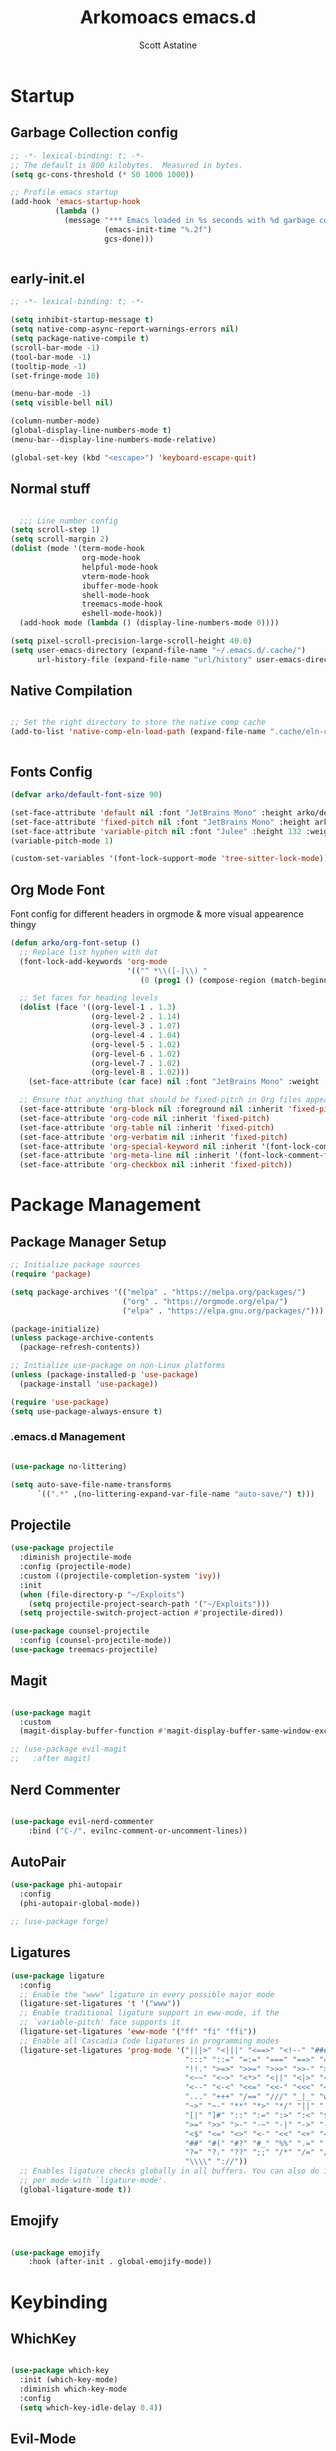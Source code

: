 #+TITLE: Arkomoacs emacs.d
#+AUTHOR: Scott Astatine
#+PROPERTY:  header-args:emacs-lisp :tangle ~/.emacs.d/init.el :mkdirp yes

* Startup
** Garbage Collection config
#+begin_src emacs-lisp
;; -*- lexical-binding: t; -*-
;; The default is 800 kilobytes.  Measured in bytes.
(setq gc-cons-threshold (* 50 1000 1000))

;; Profile emacs startup
(add-hook 'emacs-startup-hook
          (lambda ()
            (message "*** Emacs loaded in %s seconds with %d garbage collections."
                     (emacs-init-time "%.2f")
                     gcs-done)))


#+end_src

** early-init.el
#+begin_src emacs-lisp :tangle ~/.emacs.d/early-init.el
;; -*- lexical-binding: t; -*-

(setq inhibit-startup-message t)
(setq native-comp-async-report-warnings-errors nil)
(setq package-native-compile t)
(scroll-bar-mode -1)
(tool-bar-mode -1)
(tooltip-mode -1)
(set-fringe-mode 10)

(menu-bar-mode -1)
(setq visible-bell nil)

(column-number-mode)
(global-display-line-numbers-mode t)
(menu-bar--display-line-numbers-mode-relative)

(global-set-key (kbd "<escape>") 'keyboard-escape-quit)

#+end_src
** Normal stuff
#+begin_src emacs-lisp

  ;;; Line number config
(setq scroll-step 1)
(setq scroll-margin 2)
(dolist (mode '(term-mode-hook
                org-mode-hook
                helpful-mode-hook
                vterm-mode-hook
                ibuffer-mode-hook
                shell-mode-hook
                treemacs-mode-hook
                eshell-mode-hook))
  (add-hook mode (lambda () (display-line-numbers-mode 0))))

(setq pixel-scroll-precision-large-scroll-height 40.0)
(setq user-emacs-directory (expand-file-name "~/.emacs.d/.cache/")
      url-history-file (expand-file-name "url/history" user-emacs-directory))

#+end_src
** Native Compilation

#+begin_src emacs-lisp

;; Set the right directory to store the native comp cache
(add-to-list 'native-comp-eln-load-path (expand-file-name ".cache/eln-cache/" user-emacs-directory))


#+end_src
** Fonts Config

#+begin_src emacs-lisp
(defvar arko/default-font-size 90)

(set-face-attribute 'default nil :font "JetBrains Mono" :height arko/default-font-size)
(set-face-attribute 'fixed-pitch nil :font "JetBrains Mono" :height arko/default-font-size :weight 'regular)
(set-face-attribute 'variable-pitch nil :font "Julee" :height 132 :weight 'regular)
(variable-pitch-mode 1)

(custom-set-variables '(font-lock-support-mode 'tree-sitter-lock-mode))

#+end_src
** Org Mode Font
Font config for different headers in orgmode & more visual appearence thingy
#+begin_src emacs-lisp
(defun arko/org-font-setup ()
  ;; Replace list hyphen with dot
  (font-lock-add-keywords 'org-mode
                          '(("^ *\\([-]\\) "
                             (0 (prog1 () (compose-region (match-beginning 1) (match-end 1) "•"))))))

  ;; Set faces for heading levels
  (dolist (face '((org-level-1 . 1.3)
                  (org-level-2 . 1.14)
                  (org-level-3 . 1.07)
                  (org-level-4 . 1.04)
                  (org-level-5 . 1.02)
                  (org-level-6 . 1.02)
                  (org-level-7 . 1.02)
                  (org-level-8 . 1.02)))
    (set-face-attribute (car face) nil :font "JetBrains Mono" :weight 'regular :height (cdr face)))

  ;; Ensure that anything that should be fixed-pitch in Org files appears that way
  (set-face-attribute 'org-block nil :foreground nil :inherit 'fixed-pitch)
  (set-face-attribute 'org-code nil :inherit 'fixed-pitch)
  (set-face-attribute 'org-table nil :inherit 'fixed-pitch)
  (set-face-attribute 'org-verbatim nil :inherit 'fixed-pitch)
  (set-face-attribute 'org-special-keyword nil :inherit '(font-lock-comment-face fixed-pitch))
  (set-face-attribute 'org-meta-line nil :inherit '(font-lock-comment-face fixed-pitch))
  (set-face-attribute 'org-checkbox nil :inherit 'fixed-pitch))

#+end_src

* Package Management
** Package Manager Setup
#+begin_src emacs-lisp  
;; Initialize package sources
(require 'package)

(setq package-archives '(("melpa" . "https://melpa.org/packages/")
                         ("org" . "https://orgmode.org/elpa/")
                         ("elpa" . "https://elpa.gnu.org/packages/")))

(package-initialize)
(unless package-archive-contents
  (package-refresh-contents))

;; Initialize use-package on non-Linux platforms
(unless (package-installed-p 'use-package)
  (package-install 'use-package))

(require 'use-package)
(setq use-package-always-ensure t)

#+end_src
*** .emacs.d Management

#+begin_src emacs-lisp

(use-package no-littering)

(setq auto-save-file-name-transforms
      `((".*" ,(no-littering-expand-var-file-name "auto-save/") t)))

#+end_src

** Projectile
#+begin_src emacs-lisp
(use-package projectile
  :diminish projectile-mode
  :config (projectile-mode)
  :custom ((projectile-completion-system 'ivy))
  :init
  (when (file-directory-p "~/Exploits")
    (setq projectile-project-search-path '("~/Exploits")))
  (setq projectile-switch-project-action #'projectile-dired))

(use-package counsel-projectile
  :config (counsel-projectile-mode))
(use-package treemacs-projectile)
#+end_src

** Magit
#+begin_src emacs-lisp

(use-package magit
  :custom
  (magit-display-buffer-function #'magit-display-buffer-same-window-except-diff-v1))

;; (use-package evil-magit
;;   :after magit)

#+end_src

** Nerd Commenter
#+begin_src emacs-lisp

(use-package evil-nerd-commenter
    :bind ("C-/". evilnc-comment-or-uncomment-lines))

#+end_src
** AutoPair
#+begin_src emacs-lisp
(use-package phi-autopair
  :config
  (phi-autopair-global-mode))

#+end_src
#+begin_src emacs-lisp
;; (use-package forge)

#+end_src

** Ligatures
#+begin_src emacs-lisp
(use-package ligature
  :config
  ;; Enable the "www" ligature in every possible major mode
  (ligature-set-ligatures 't '("www"))
  ;; Enable traditional ligature support in eww-mode, if the
  ;; `variable-pitch' face supports it
  (ligature-set-ligatures 'eww-mode '("ff" "fi" "ffi"))
  ;; Enable all Cascadia Code ligatures in programming modes
  (ligature-set-ligatures 'prog-mode '("|||>" "<|||" "<==>" "<!--" "####" "~~>" "***" "||=" "||>"
                                       ":::" "::=" "=:=" "===" "==>" "=!=" "=>>" "=<<" "=/=" "!=="
                                       "!!." ">=>" ">>=" ">>>" ">>-" ">->" "->>" "-->" "---" "-<<"
                                       "<~~" "<~>" "<*>" "<||" "<|>" "<$>" "<==" "<=>" "<=<" "<->"
                                       "<--" "<-<" "<<=" "<<-" "<<<" "<+>" "</>" "###" "#_(" "..<"
                                       "..." "+++" "/==" "///" "_|_" "www" "&&" "^=" "~~" "~@" "~="
                                       "~>" "~-" "**" "*>" "*/" "||" "|}" "|]" "|=" "|>" "|-" "{|"
                                       "[|" "]#" "::" ":=" ":>" ":<" "$>" "==" "=>" "!=" "!!" ">:"
                                       ">=" ">>" ">-" "-~" "-|" "->" "--" "-<" "<~" "<*" "<|" "<:"
                                       "<$" "<=" "<>" "<-" "<<" "<+" "</" "#{" "#[" "#:" "#=" "#!"
                                       "##" "#(" "#?" "#_" "%%" ".=" ".-" ".." ".?" "+>" "++" "?:"
                                       "?=" "?." "??" ";;" "/*" "/=" "/>" "//" "__" "~~" "(*" "*)"
                                       "\\\\" "://"))
  ;; Enables ligature checks globally in all buffers. You can also do it
  ;; per mode with `ligature-mode'.
  (global-ligature-mode t))
#+end_src
** Emojify
#+begin_src emacs-lisp

(use-package emojify
    :hook (after-init . global-emojify-mode))

#+end_src
* Keybinding
** WhichKey

#+begin_src emacs-lisp

  (use-package which-key
    :init (which-key-mode)
    :diminish which-key-mode
    :config
    (setq which-key-idle-delay 0.4))

#+end_src

** Evil-Mode
*** Evil
#+begin_src emacs-lisp
;; Emacs mode for following modes
(global-set-key (kbd "<escape>") 'keyboard-escape-quit)

(use-package evil
  :init
  (setq evil-want-integration t
        evil-want-keybinding nil
        evil-want-C-u-scroll t
        evil-want-C-d-scroll t
        evil-want-C-i-jump nil)

  :config
  (evil-mode 1)
  (setq evil-redo-function 'undo-redo)

  (evil-global-set-key 'motion "j" 'evil-next-visual-line)
  (evil-global-set-key 'motion "k" 'evil-previous-visual-line)
  (evil-global-set-key 'motion "L" 'next-buffer)
  (evil-global-set-key 'motion "H" 'previous-buffer)
  (evil-global-set-key 'motion "E" 'evil-end-of-visual-line)
  (evil-global-set-key 'motion ";" 'counsel-M-x)

  (evil-set-initial-state 'messages-buffer-mode 'normal)
  (evil-set-initial-state 'dashboard-mode 'normal))

(use-package evil-collection
  :after evil
  :ensure t
  :custom
  (evil-collection-setup-minibuffer t)
  :config
  (evil-collection-init))

(require 'treemacs-evil)

#+end_src
*** 'jk' exit insert mode
#+begin_src emacs-lisp

;; (defun my-j ()
;;   "Read a char.  If `k' then invoke `evil-normal-state'.  Else insert it."
;;   (interactive)
;;   (let ((ch  (read-char-exclusive)))
;;     (if (eq ?k ch)
;;         (evil-normal-state)
;;       (insert "j" (string ch)))))

;; (defun my-k ()
;;   "Read a char.  If `k' then invoke `evil-normal-state'.  Else insert it."
;;   (interactive)
;;   (let ((ch  (read-char-exclusive)))
;;     (if (eq ?j ch)
;;         (evil-normal-state)
;;       (insert "k" (string ch)))))

;; (global-set-key "j" 'my-j)
;; (global-set-key "k" 'my-k)

#+end_src

** General
#+begin_src emacs-lisp
(use-package general)

(define-key evil-insert-state-map (kbd "C-g") 'evil-normal-state)
(define-key evil-insert-state-map (kbd "C-h") 'evil-delete-backward-char-and-join)

(general-evil-setup)

(general-create-definer arko/leader-keys
  :keymaps '(normal visual emacs treemacs-mode eww-mode)
  :prefix "SPC")

;; First level Keymaps
(arko/leader-keys
  "tt" '(counsel-load-theme :which-key "choose theme")
  "p" '(projectile-command-map :which-key "Project")
  "w" '(evil-window-map :which-key "Window")

  "qq"'(save-buffers-kill-terminal :which-key "Exit Emacs")

  "e" '(treemacs-select-window :which-key "Treemacs Toggle"))

;; SPC f
(arko/leader-keys
  :prefix "SPC f"
  "s" '(save-buffer :which-key "Save Buffer")
  "o" '(counsel-find-file :which-key "Open File")
  "r" '(counsel-recentf :which-key "Open File"))

;; Code action keymaps
(arko/leader-keys
  :prefix "SPC c"
  "e" '(eval-last-sexp :which-key "Eval last sexp"))

;; SPC h
(arko/leader-keys
  :prefix "SPC h"
  "f" '(counsel-describe-function :which-key "Describe Function")
  "v" '(counsel-describe-variable :which-key "Describe Variable"))


;; SPC O
(arko/leader-keys
  :prefix "SPC o"
  "T" '(vterm :which-key "Open Term")
  "t" '(vterm-other-window :which-key "Open Term")
  "i" '(counsel-imenu :which-key "IMenu")
  "b" '(eww :which-key "eww")
  "e" '(eshell :which-key "Eshell"))

;; Orgmode
(defun org-run-code-block ()
  (interactive)
  (org-ctrl-c-ctrl-c)
  (org-display-inline-images))
(arko/leader-keys
  :prefix "SPC oo"
  "r" '(org-run-code-block :which-key "Run Code block")
  "v" '(org-display-inline-images :which-key "Display inline Images"))


(arko/leader-keys
  :prefix "SPC b"
  
  "l" '(evil-switch-to-windows-last-buffer :which-key "Kill Buffer")
  "k" '(kill-this-buffer :which-key "Kill Buffer")
  "f" '(counsel-switch-buffer :which-key "Switch Buffer")
  "d" '(kill-buffer :which-key "Find & Kill"))


(arko/leader-keys
  :prefix "SPC m" 
  "m" '(counsel-major :which-key "Major modes")
  "n" '(emms-next :which-key "Next")
  "s" '(emms-stop :which-key "Next")
  "h" '(emms-seek-backward :which-key "Seek backward")
  "l" '(emms-seek-forward :which-key "Seek forward")
  "j" '(emms-toggle-random-playlist :which-key "Sufftle")
  "d" '(emms-play-directory :which-key "Play the dir")
  "p" '(emms-play-directory :which-key "Play the dir")
  "p" '(emms-previous :which-key "Previous")
  "rt" '(emms-toggle-repeat-track :which-key "Repeat Track")
  "rp" '(emms-toggle-repeat-playlist :which-key "Repeat Playlist")
  "SPC" '(emms-pause :which-key "Play/Pause"))

(general-define-key
 :states 'motion
 "C-k" 'evil-scroll-line-up
 "C-j" 'evil-scroll-line-down)

(general-def 'normal emacs-lisp-mode-map 
  "K" 'elisp-slime-nav-describe-elisp-thing-at-point)

(general-def 'normal lsp-mode-map
  "K" 'lsp-describe-thing-at-point)

#+end_src
** Hydra

#+begin_src emacs-lisp

  (use-package hydra)

  (defhydra hydra-text-scale (:timeout 4)
    "scale text"
    ("j" text-scale-increase "in")
    ("k" text-scale-decrease "out")
    ("f" nil "finished" :exit t))

  (general-nmap
    :prefix "SPC"
    "ts" '(hydra-text-scale/body :which-key "scale text"))
  ;;

#+end_src

* UI Config
** Treesitter
#+begin_src emacs-lisp
(use-package tree-sitter)
(use-package tree-sitter-langs)

(global-tree-sitter-mode)

#+end_src
** Counsel
#+begin_src emacs-lisp
  (use-package counsel
    :bind (("M-x" . counsel-M-x)
           ("C-x b" . counsel-ibuffer)
           ("C-x C-f" . counsel-find-file)
           :map minibuffer-local-map
           ("C-r" . 'counsel-minibuffer-history))
    :config
    (setq ivy-initial-inputs-alist nil)
    (setq counsel-describe-variable-function #'helpful-variable)
    (setq counsel-descbinds-function #'helpful-funciton))

#+end_src

** Ivy
  
#+begin_src emacs-lisp

(use-package ivy
    :diminish
    :bind (("C-s" . swiper)
        :map ivy-minibuffer-map
        ("RET" . ivy-alt-done)
        ("C-l" . ivy-alt-done)
        ("TAB" . ivy-next-line)
        ("C-j" . ivy-next-line)
        ("<backtab>" . ivy-previous-line)
        ("C-k" . ivy-previous-line)
        :map ivy-switch-buffer-map
        ("C-k" . ivy-previous-line)
        ("C-l" . ivy-done)
        ("C-d" . ivy-switch-buffer-kill)
        :map ivy-reverse-i-search-map
        ("C-k" . ivy-previous-line)
        ("C-d" . ivy-reverse-i-search-kill))
    :config
    (ivy-mode 1))

(use-package ivy-rich
    :init
    (ivy-rich-mode 1))

#+end_src
*** Ivy Icons
#+begin_src emacs-lisp
(use-package all-the-icons-ivy-rich
    :ensure t
    :init (all-the-icons-ivy-rich-mode 1))

;; Whether display the icons
(setq all-the-icons-ivy-rich-icon t)

;; Whether display the colorful icons.
;; It respects `all-the-icons-color-icons'.
(setq all-the-icons-ivy-rich-color-icon t)

;; The icon size
(setq all-the-icons-ivy-rich-icon-size 1.0)

;; Whether support project root
(setq all-the-icons-ivy-rich-project t)

;; Maximum truncation width of annotation fields.
;; This value is adjusted depending on the `window-width'.
(setq all-the-icons-ivy-rich-field-width 80)

;; Definitions for ivy-rich transformers.
;; See `ivy-rich-display-transformers-list' for details."
;; all-the-icons-ivy-rich-display-transformers-list

;; Slow Rendering
;; If you experience a slow down in performance when rendering multiple icons simultaneously,
;; you can try setting the following variable
(setq inhibit-compacting-font-caches t)

#+end_src

*** Ivy Posframe

#+begin_src emacs-lisp

(use-package ivy-posframe
    :config
    (setq ivy-posframe-display-functions-alist '((t . ivy-posframe-display-at-frame-center))
            ivy-posframe-min-width 130
            ivy-posframe-border-width 2
            ivy-posframe-max-height 30
            ivy-posframe-height 10
            ivy-posframe-max-width 220)
    (ivy-posframe-mode 1))

#+end_src

** Treemacs
#+begin_src emacs-lisp
(use-package treemacs
  :init
  :config
  (setq treemacs-deferred-git-apply-delay        0.5
        treemacs-directory-name-transformer      #'identity
        treemacs-display-in-side-window          t
        treemacs-eldoc-display                   'simple
        treemacs-file-event-delay                5000
        treemacs-file-follow-delay               0.2
        treemacs-file-name-transformer           #'identity
        treemacs-follow-after-init               t
        treemacs-expand-after-init               t
        treemacs-is-never-other-window           nil
        treemacs-missing-project-action          'remove
        treemacs-move-forward-on-expand          nil
        treemacs-position                        'left
        treemacs-recenter-after-project-jump     'always
        treemacs-recenter-after-project-expand   'on-distance
        treemacs-litter-directories              '("/node_modules" "/.venv" "/.cask")
        treemacs-show-cursor                     nil
        treemacs-sorting                         'alphabetic-asc
        treemacs-select-when-already-in-treemacs 'move-back
        treemacs-space-between-root-nodes        t
        treemacs-tag-follow-cleanup              t
        treemacs-tag-follow-delay                0.5
        treemacs-wide-toggle-width               70
        treemacs-width                           35
        treemacs-width-increment                 1
        treemacs-workspace-switch-cleanup        nil))

(use-package treemacs-all-the-icons)
(treemacs-load-theme "all-the-icons")

#+end_src

** Theme
#+begin_src emacs-lisp
(use-package all-the-icons
    :ensure t)

(use-package doom-themes
    :init (load-theme 'doom-outrun-electric t))

;; (use-package modus-themes)

#+end_src

** Doom Modeline

#+begin_src emacs-lisp
(use-package doom-modeline
    :ensure t
    :init (doom-modeline-mode 1)
    :custom
    (doom-modeline-height 28))
#+end_src
** Rainbow
#+begin_src emacs-lisp
    (use-package rainbow-delimiters
      :hook (prog-mode . rainbow-delimiters-mode))
#+end_src

** Helpful
#+begin_src emacs-lisp

(use-package helpful
    :custom
    (counsel-describe-function-function #'helpful-callable)
    (counsel-describe-variable-funciton #'helpful-variable)
    :bind
    ([remap describe-function] . counsel-describe-function)
    ([remap describe-command] . helpful-command)
    ([remap describe-variable] . counsel-describe-variable)
    ([remap describe-key] . helpful-key))


#+end_src

* Development
** Lsp Mode
#+begin_src emacs-lisp

(defun arko/lsp-mode-setup ()
  (setq lsp-headerline-breadcrumb-segments '(path-up-to-project file symbols)))

(use-package lsp-mode
  :hook (lsp-mode . arko/lsp-mode-setup)
  :commands (lsp lsp-deferred)
  :init
  (setq lsp-keymap-prefix "C-l")
  :config
  (lsp-enable-which-key-integration t))

(use-package lsp-ui
  :after lsp-mode
  :config
  (lsp-ui-mode)
  (lsp-ui-doc-enable t)
  (setq lsp-ui-doc-delay 0.4
        lsp-ui-doc-position 'top
        lsp-ui-doc-max-height 12
        lsp-ui-doc-max-width 90
        lsp-ui-doc-show-with-cursor t
        lsp-ui-doc-show-with-mouse t))

(use-package lsp-ivy)


#+end_src
** DAP mode
#+begin_src emacs-lisp
(use-package dap-mode)
#+end_src
** Lsp-Treemacs
#+begin_src emacs-lisp

(use-package lsp-treemacs
    :after lsp)

#+end_src

** Company Mode
#+begin_src emacs-lisp
  (use-package company
      :bind
      (:map company-active-map
          ("<tab>" . company-complete-common-or-cycle)
          ("S-<tab>" . company-select-previous))
      (:map lsp-mode-map
          ("<tab>" . company-indent-or-complete-common)
          ("S-<tab>" . company-select-previous))
      :custom
      (company-minimum-prefix-length 1)
      (company-idle-delay 0.0))

  (global-company-mode)

  (use-package company-box
      :hook (company-mode . company-box-mode))

#+end_src

** Flycheck
#+begin_src emacs-lisp

(use-package flycheck
    :ensure t
    :init (global-flycheck-mode))

(add-hook 'after-init-hook #'global-flycheck-mode)

#+end_src

** Ripgrep
#+begin_src emacs-lisp
(use-package ripgrep)
#+end_src
** YaSnippet
#+begin_src emacs-lisp
(use-package yasnippet)
(yas-global-mode 1)
#+end_src
** Rust
#+begin_src emacs-lisp
(use-package rust-mode
  :ensure t
  :hook ((rust-mode . flycheck-mode)
	 (rust-mode . lsp-deferred))
  :config
  (setq rust-format-on-save t))

(add-hook 'rust-mode-hook
        (lambda () (setq indent-tabs-mode nil)))


#+end_src

** C/C++
#+begin_src emacs-lisp
(setq lsp-clangd-binary-path "/bin/clangd")
(add-hook 'c-mode-hook 'lsp)
(add-hook 'c++-mode-hook 'lsp)

(with-eval-after-load 'lsp-mode
  (require 'dap-cpptools))
  
#+end_src

** GLSL
#+begin_src emacs-lisp
(use-package glsl-mode)
#+end_src
** QML
#+begin_src emacs-lisp
(use-package qml-mode)
#+end_src
** Python
#+begin_src emacs-lisp
(use-package python-mode
  :ensure t
  :hook (python-mode . lsp-deferred))
#+end_src
** Jupyter
#+begin_src emacs-lisp
(use-package jupyter
  :ensure t)
(use-package ein)
(setq ein:output-area-inlined-images t
    ob-ein-inline-image-directory "~/.emacs.d/.cache/ob-ein-images")

#+end_src
** Elisp
#+begin_src emacs-lisp

(use-package highlight-defined)
(use-package lispy)
(use-package elisp-slime-nav)

#+end_src
** Slime
#+begin_src emacs-lisp
(use-package slime)
(setq inferior-lisp-program "sbcl")
#+end_src
** Lua
#+begin_src emacs-lisp
(use-package lua-mode)
#+end_src
** Nim
#+begin_src emacs-lisp
(use-package nim-mode
    :ensure t
    :hook (nim-mode . lsp))
#+end_src
** Typescript
#+begin_src emacs-lisp
(use-package typescript-mode
  :mode "\\.ts\\'"
  :hook (typescript-mode . lsp-deferred)
  :config
  (setq typescript-indent-level 2))

#+end_src
** Emmet
#+begin_src emacs-lisp
(use-package emmet-mode)
#+end_src
* Productivity
** VTerm
#+begin_src emacs-lisp

(use-package vterm
  :commands vterm
  :config
  (setq term-prompt-regexp "^[^#$%>\n]*[#$%>] *")  ;; Set this to match your custom shell prompt
  ;;(setq vterm-shell "zsh")                       ;; Set this to customize the shell to launch
  (setq vterm-max-scrollback 10000))

#+end_src
** Emms
#+begin_src emacs-lisp
(use-package emms
    :config
    (emms-all)
    (emms-default-players)
    (setq emms-source-file-default-directory "~/Music"
            emms-info-functions '(emms-info-tinytag)
            emms-playlist-buffer-name "Music"
            emms-mode-line-icon-color "#2c2fe9"
            emms-mode-line-icon-enabled-p nil
            emms-volume-amixer-card 1
            emms-mode-line-format "🎶 "))

(require 'emms-player-simple)
(require 'emms-source-file)
(require 'emms-source-playlist)
(setq emms-player-list '(emms-player-mpg321
                        emms-player-ogg123
                        emms-player-mpv
                        emms-player-mplayer
                        ))


(defun track-title-from-file-name (file)
    (with-temp-buffer
    (save-excursion (insert (file-name-nondirectory (directory-file-name file))))
    (ignore-error 'search-failed
        (search-forward-regexp (rx "." (+ alnum) eol))
        (delete-region (match-beginning 0) (match-end 0)))
    (buffer-string)))

(defun my-emms-track-description (track)
    (let ((artist (emms-track-get track 'info-artist))
        (title (emms-track-get track 'info-title)))
    (cond ((and artist title)
            (concat artist " - " title))
            (title title)
            ((eq (emms-track-type track) 'file)
            (track-title-from-file-name (emms-track-name track)))
            (t (emms-track-simple-description track)))))

(setq emms-track-description-function 'my-emms-track-description)


(cond
 ;; test to see if D-Bus notifications are available
 ((if (and (require 'dbus nil t)
	   (dbus-ping :session "org.freedesktop.Notifications"))
      (progn
	(setq notify-method 'notify-via-dbus-notifications)
	(require 'notifications))))
 ;; could use the message system otherwise
 (t (setq notify-method 'notify-via-message)))

(defun notify-via-notifications (title msg icon)
  "Send notification with TITLE, MSG via `D-Bus'."
  (notifications-notify
   :title title
   :body msg
   :app-icon icon
   :urgency 'low))

(defun notify-via-messages (title msg)
  "Send notification with TITLE, MSG to message."
  (message "APPOINTMENT: %s" msg))

(defun emms-notifications-dbus (track-name)
  "Share track name via `D-Bus'."
  (let ((icon "/usr/share/icons/ePapirus-Dark/48x48/apps/multimedia.svg"))
    (notify-via-notifications "EMMS is now playing:" track-name icon)))

(defun emms-notifications-message (track-name)
  "Share track name via Emacs minibuffer."
  (message "EMMS is now playing: %s" track-name))

(setq emms-player-next-function 'emms-notify-and-next)

(defun emms-notify-and-next ()
  "Send a notification of track and start next."
  (emms-next-noerror)
  (let ((track-name (emms-track-description (emms-playlist-current-selected-track))))
    (cond
     ((eq notify-method 'notify-via-dbus-notifications)
      (emms-notifications-dbus track-name))
     (t (emms-notifications-message track-name)))))

#+end_src
** eww
#+begin_src emacs-lisp
(with-eval-after-load 'eww
  (setq-local endless/display-images t)
  (defun endless/toggle-image-display ()
    "Toggle images display on current buffer."
    (interactive)
    (setq endless/display-images
          (null endless/display-images))
    (endless/backup-display-property endless/display-images))

  (defun endless/backup-display-property (invert &optional object)
    "Move the 'display property at POS to 'display-backup.
     Only applies if display property is an image.
     If INVERT is non-nil, move from 'display-backup to 'display instead.
     Optional OBJECT specifies the string or buffer. Nil means current
     buffer."

    (let* ((inhibit-read-only t)
           (from (if invert 'display-backup 'display))
           (to (if invert 'display 'display-backup))
           (pos (point-min))
           left prop)
      (while (and pos (/= pos (point-max)))
        (if (get-text-property pos from object)
            (setq left pos)
          (setq left (next-single-property-change pos from object)))
        (if (or (null left) (= left (point-max)))
            (setq pos nil)
          (setq prop (get-text-property left from object))
          (setq pos (or (next-single-property-change left from object)
                        (point-max)))
          (when (eq (car prop) 'image)
            (add-text-properties left pos (list from nil to prop) object))))))


  (defun my/eww-toggle-images ()
    "Toggle whether images are loaded and reload the current page fro cache."
    (interactive)
    (setq-local shr-inhibit-images (not shr-inhibit-images))
    (eww-reload t)
    (message "Images are now %s"
             (if shr-inhibit-images "off" "on")))

  (define-key eww-mode-map (kbd "I") #'my/eww-toggle-images)
  (define-key eww-link-keymap (kbd "I") #'my/eww-toggle-images)

  ;; minimal rendering by default
  (setq-default shr-inhibit-images t)   ; toggle with `I`
  (setq-default shr-use-fonts nil))
#+end_src
** Pdf Mode
#+begin_src emacs-lisp
(use-package pdf-tools)

(when (eq major-mode 'pdf-view-mode)
  (setq display-line-numbers nil))

#+end_src
* Org Mode
#+begin_src emacs-lisp
  (defun arko/org-mode-setup ()
    (setq org-src-tab-acts-natively t
          org-src-tab-acts-natively     t
          org-src-preserve-indentation  t
          org-src-fontify-natively      t)
    (org-indent-mode)
    (visual-line-mode 1))

  (use-package org
    :hook (org-mode . arko/org-mode-setup)
    :config
    (setq org-ellipsis "👇"
          org-hide-emphasis-markers t
          org-agenda-files '("~/Exploits/docs/Tasks.org")
          org-agenda-start-with-log-mode t
          org-log-done 'time
          org-log-into-drawer t)

    (arko/org-font-setup))

  (defun arko/org-mode-visual-fill()
    (setq visual-fill-column-width 120
          visual-fill-column-center-text t)
    (visual-fill-column-mode 1))

  (use-package visual-fill-column
    :hook (org-mode . arko/org-mode-visual-fill))


#+end_src
** Org Bullets

#+begin_src emacs-lisp
  (use-package org-bullets
    :after org
    :hook (org-mode . org-bullets-mode)
    :custom
    (org-bullets-bullet-list '("🌩" "🚀" "✿" "✸" "●" "◉")))

#+end_src

** Org Babel
#+begin_src emacs-lisp

(org-babel-do-load-languages
 'org-babel-load-languages
 '((emacs-lisp . t)
   (python . t)
   (jupyter . t)
   (ein . t)
   (julia . t)
   (lua . t)))

(setq org-startup-with-inline-images t)

(setq org-babel-default-header-args:jupyter-python '((:async . "yes")
                                                     (:session . "python")
                                                     (:kernel . "python3")))

(setq org-babel-default-header-args:ein-python '((:session . "localhost:8888/emacsnotebook.ipynb")))


(require 'org-tempo)
(add-to-list 'org-structure-template-alist '("sh" . "src shell"))
(add-to-list 'org-structure-template-alist '("py" . "src python"))
(add-to-list 'org-structure-template-alist '("ein" . "src ein"))
(add-to-list 'org-structure-template-alist '("jbp" . "src jupyter-python"))
(add-to-list 'org-structure-template-alist '("el" . "src emacs-lisp"))
(add-to-list 'org-structure-template-alist '("jl" . "src julia"))

(setq org-confirm-babel-evaluate nil)

(push '("conf-unix" . conf-unix) org-src-lang-modes)

#+end_src

** Org Drill

#+begin_src emacs-lisp

(use-package org-drill)

#+end_src

** Auto tangle Config file
#+begin_src emacs-lisp

(defun arko/org-babel-tangle-config ()
  (interactive)
  (when (string-equal (buffer-file-name)
                      (expand-file-name "~/.emacs.d/Config.org"))
    (let ((org-confirm-babel-evaluate nil))
      (org-babel-tangle))))

(add-hook 'org-mode-hook (lambda () (add-hook 'after-save-hook #'arko/org-babel-tangle-config)))

#+end_src
